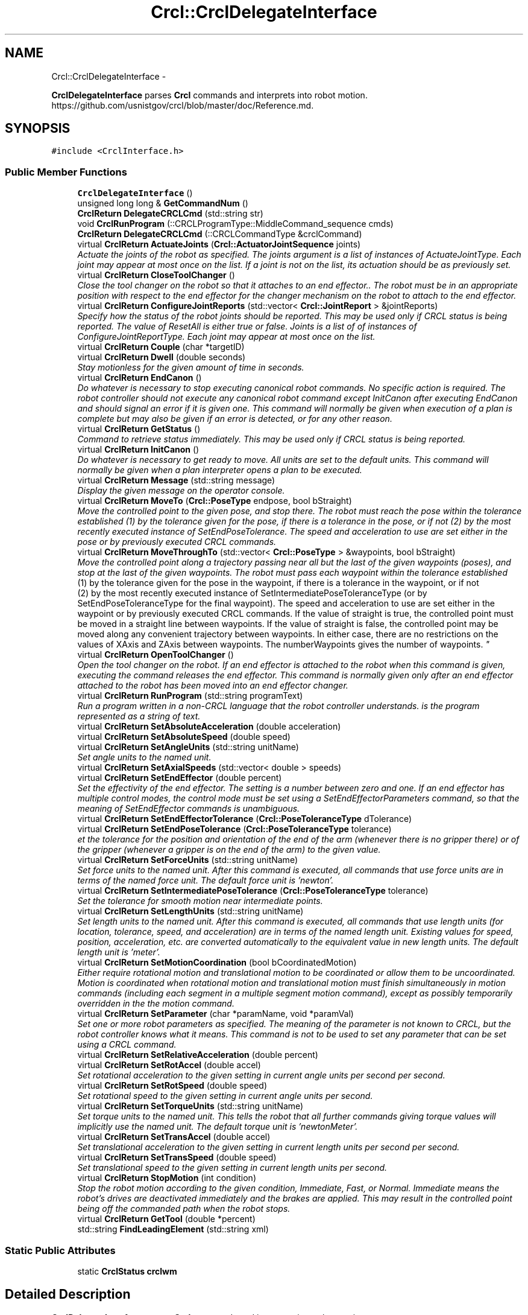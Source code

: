 .TH "Crcl::CrclDelegateInterface" 3 "Fri Apr 15 2016" "CRCL FANUC" \" -*- nroff -*-
.ad l
.nh
.SH NAME
Crcl::CrclDelegateInterface \- 
.PP
\fBCrclDelegateInterface\fP parses \fBCrcl\fP commands and interprets into robot motion\&. https://github.com/usnistgov/crcl/blob/master/doc/Reference.md\&.  

.SH SYNOPSIS
.br
.PP
.PP
\fC#include <CrclInterface\&.h>\fP
.SS "Public Member Functions"

.in +1c
.ti -1c
.RI "\fBCrclDelegateInterface\fP ()"
.br
.ti -1c
.RI "unsigned long long & \fBGetCommandNum\fP ()"
.br
.ti -1c
.RI "\fBCrclReturn\fP \fBDelegateCRCLCmd\fP (std::string str)"
.br
.ti -1c
.RI "void \fBCrclRunProgram\fP (::CRCLProgramType::MiddleCommand_sequence cmds)"
.br
.ti -1c
.RI "\fBCrclReturn\fP \fBDelegateCRCLCmd\fP (::CRCLCommandType &crclCommand)"
.br
.ti -1c
.RI "virtual \fBCrclReturn\fP \fBActuateJoints\fP (\fBCrcl::ActuatorJointSequence\fP joints)"
.br
.RI "\fIActuate the joints of the robot as specified\&. The joints argument is a list of instances of ActuateJointType\&. Each joint may appear at most once on the list\&. If a joint is not on the list, its actuation should be as previously set\&. \fP"
.ti -1c
.RI "virtual \fBCrclReturn\fP \fBCloseToolChanger\fP ()"
.br
.RI "\fIClose the tool changer on the robot so that it attaches to an end effector\&.\&. The robot must be in an appropriate position with respect to the end effector for the changer mechanism on the robot to attach to the end effector\&. \fP"
.ti -1c
.RI "virtual \fBCrclReturn\fP \fBConfigureJointReports\fP (std::vector< \fBCrcl::JointReport\fP > &jointReports)"
.br
.RI "\fISpecify how the status of the robot joints should be reported\&. This may be used only if CRCL status is being reported\&. The value of ResetAll is either true or false\&. Joints is a list of of instances of ConfigureJointReportType\&. Each joint may appear at most once on the list\&. \fP"
.ti -1c
.RI "virtual \fBCrclReturn\fP \fBCouple\fP (char *targetID)"
.br
.ti -1c
.RI "virtual \fBCrclReturn\fP \fBDwell\fP (double seconds)"
.br
.RI "\fIStay motionless for the given amount of time in seconds\&. \fP"
.ti -1c
.RI "virtual \fBCrclReturn\fP \fBEndCanon\fP ()"
.br
.RI "\fIDo whatever is necessary to stop executing canonical robot commands\&. No specific action is required\&. The robot controller should not execute any canonical robot command except InitCanon after executing EndCanon and should signal an error if it is given one\&. This command will normally be given when execution of a plan is complete but may also be given if an error is detected, or for any other reason\&. \fP"
.ti -1c
.RI "virtual \fBCrclReturn\fP \fBGetStatus\fP ()"
.br
.RI "\fICommand to retrieve status immediately\&. This may be used only if CRCL status is being reported\&. \fP"
.ti -1c
.RI "virtual \fBCrclReturn\fP \fBInitCanon\fP ()"
.br
.RI "\fIDo whatever is necessary to get ready to move\&. All units are set to the default units\&. This command will normally be given when a plan interpreter opens a plan to be executed\&. \fP"
.ti -1c
.RI "virtual \fBCrclReturn\fP \fBMessage\fP (std::string message)"
.br
.RI "\fIDisplay the given message on the operator console\&. \fP"
.ti -1c
.RI "virtual \fBCrclReturn\fP \fBMoveTo\fP (\fBCrcl::PoseType\fP endpose, bool bStraight)"
.br
.RI "\fIMove the controlled point to the given pose, and stop there\&. The robot must reach the pose within the tolerance established (1) by the tolerance given for the pose, if there is a tolerance in the pose, or if not (2) by the most recently executed instance of SetEndPoseTolerance\&. The speed and acceleration to use are set either in the pose or by previously executed CRCL commands\&. \fP"
.ti -1c
.RI "virtual \fBCrclReturn\fP \fBMoveThroughTo\fP (std::vector< \fBCrcl::PoseType\fP > &waypoints, bool bStraight)"
.br
.RI "\fIMove the controlled point along a trajectory passing near all but the last of the given waypoints (poses), and stop at the last of the given waypoints\&. The robot must pass each waypoint within the tolerance established 
.br
 (1) by the tolerance given for the pose in the waypoint, if there is a tolerance in the waypoint, or if not 
.br
 (2) by the most recently executed instance of SetIntermediatePoseToleranceType (or by SetEndPoseToleranceType for the final waypoint)\&. The speed and acceleration to use are set either in the waypoint or by previously executed CRCL commands\&. If the value of straight is true, the controlled point must be moved in a straight line between waypoints\&. If the value of straight is false, the controlled point may be moved along any convenient trajectory between waypoints\&. In either case, there are no restrictions on the values of XAxis and ZAxis between waypoints\&. The numberWaypoints gives the number of waypoints\&. \fP"
.ti -1c
.RI "virtual \fBCrclReturn\fP \fBOpenToolChanger\fP ()"
.br
.RI "\fIOpen the tool changer on the robot\&. If an end effector is attached to the robot when this command is given, executing the command releases the end effector\&. This command is normally given only after an end effector attached to the robot has been moved into an end effector changer\&. \fP"
.ti -1c
.RI "virtual \fBCrclReturn\fP \fBRunProgram\fP (std::string programText)"
.br
.RI "\fIRun a program written in a non-CRCL language that the robot controller understands\&.  is the program represented as a string of text\&. \fP"
.ti -1c
.RI "virtual \fBCrclReturn\fP \fBSetAbsoluteAcceleration\fP (double acceleration)"
.br
.ti -1c
.RI "virtual \fBCrclReturn\fP \fBSetAbsoluteSpeed\fP (double speed)"
.br
.ti -1c
.RI "virtual \fBCrclReturn\fP \fBSetAngleUnits\fP (std::string unitName)"
.br
.RI "\fISet angle units to the named unit\&. \fP"
.ti -1c
.RI "virtual \fBCrclReturn\fP \fBSetAxialSpeeds\fP (std::vector< double > speeds)"
.br
.ti -1c
.RI "virtual \fBCrclReturn\fP \fBSetEndEffector\fP (double percent)"
.br
.RI "\fISet the effectivity of the end effector\&. The setting is a number between zero and one\&. If an end effector has multiple control modes, the control mode must be set using a SetEndEffectorParameters command, so that the meaning of SetEndEffector commands is unambiguous\&. \fP"
.ti -1c
.RI "virtual \fBCrclReturn\fP \fBSetEndEffectorTolerance\fP (\fBCrcl::PoseToleranceType\fP dTolerance)"
.br
.ti -1c
.RI "virtual \fBCrclReturn\fP \fBSetEndPoseTolerance\fP (\fBCrcl::PoseToleranceType\fP tolerance)"
.br
.RI "\fIet the tolerance for the position and orientation of the end of the arm (whenever there is no gripper there) or of the gripper (whenever a gripper is on the end of the arm) to the given value\&. \fP"
.ti -1c
.RI "virtual \fBCrclReturn\fP \fBSetForceUnits\fP (std::string unitName)"
.br
.RI "\fISet force units to the named unit\&. After this command is executed, all commands that use force units are in terms of the named force unit\&. The default force unit is 'newton'\&. \fP"
.ti -1c
.RI "virtual \fBCrclReturn\fP \fBSetIntermediatePoseTolerance\fP (\fBCrcl::PoseToleranceType\fP tolerance)"
.br
.RI "\fISet the tolerance for smooth motion near intermediate points\&. \fP"
.ti -1c
.RI "virtual \fBCrclReturn\fP \fBSetLengthUnits\fP (std::string unitName)"
.br
.RI "\fISet length units to the named unit\&. After this command is executed, all commands that use length units (for location, tolerance, speed, and acceleration) are in terms of the named length unit\&. Existing values for speed, position, acceleration, etc\&. are converted automatically to the equivalent value in new length units\&. The default length unit is 'meter'\&. \fP"
.ti -1c
.RI "virtual \fBCrclReturn\fP \fBSetMotionCoordination\fP (bool bCoordinatedMotion)"
.br
.RI "\fIEither require rotational motion and translational motion to be coordinated or allow them to be uncoordinated\&. Motion is coordinated when rotational motion and translational motion must finish simultaneously in motion commands (including each segment in a multiple segment motion command), except as possibly temporarily overridden in the the motion command\&. \fP"
.ti -1c
.RI "virtual \fBCrclReturn\fP \fBSetParameter\fP (char *paramName, void *paramVal)"
.br
.RI "\fISet one or more robot parameters as specified\&. The meaning of the parameter is not known to CRCL, but the robot controller knows what it means\&. This command is not to be used to set any parameter that can be set using a CRCL command\&. \fP"
.ti -1c
.RI "virtual \fBCrclReturn\fP \fBSetRelativeAcceleration\fP (double percent)"
.br
.ti -1c
.RI "virtual \fBCrclReturn\fP \fBSetRotAccel\fP (double accel)"
.br
.RI "\fISet rotational acceleration to the given setting in current angle units per second per second\&. \fP"
.ti -1c
.RI "virtual \fBCrclReturn\fP \fBSetRotSpeed\fP (double speed)"
.br
.RI "\fISet rotational speed to the given setting in current angle units per second\&. \fP"
.ti -1c
.RI "virtual \fBCrclReturn\fP \fBSetTorqueUnits\fP (std::string unitName)"
.br
.RI "\fISet torque units to the named unit\&. This tells the robot that all further commands giving torque values will implicitly use the named unit\&. The default torque unit is 'newtonMeter'\&. \fP"
.ti -1c
.RI "virtual \fBCrclReturn\fP \fBSetTransAccel\fP (double accel)"
.br
.RI "\fISet translational acceleration to the given setting in current length units per second per second\&. \fP"
.ti -1c
.RI "virtual \fBCrclReturn\fP \fBSetTransSpeed\fP (double speed)"
.br
.RI "\fISet translational speed to the given setting in current length units per second\&. \fP"
.ti -1c
.RI "virtual \fBCrclReturn\fP \fBStopMotion\fP (int condition)"
.br
.RI "\fIStop the robot motion according to the given condition, Immediate, Fast, or Normal\&. Immediate means the robot's drives are deactivated immediately and the brakes are applied\&. This may result in the controlled point being off the commanded path when the robot stops\&. \fP"
.ti -1c
.RI "virtual \fBCrclReturn\fP \fBGetTool\fP (double *percent)"
.br
.ti -1c
.RI "std::string \fBFindLeadingElement\fP (std::string xml)"
.br
.in -1c
.SS "Static Public Attributes"

.in +1c
.ti -1c
.RI "static \fBCrclStatus\fP \fBcrclwm\fP"
.br
.in -1c
.SH "Detailed Description"
.PP 
\fBCrclDelegateInterface\fP parses \fBCrcl\fP commands and interprets into robot motion\&. https://github.com/usnistgov/crcl/blob/master/doc/Reference.md\&. 
.SH "Constructor & Destructor Documentation"
.PP 
.SS "Crcl::CrclDelegateInterface::CrclDelegateInterface ()\fC [inline]\fP"

.SH "Member Function Documentation"
.PP 
.SS "\fBCrclReturn\fP CrclDelegateInterface::ActuateJoints (\fBCrcl::ActuatorJointSequence\fPjoints)\fC [virtual]\fP"

.PP
Actuate the joints of the robot as specified\&. The joints argument is a list of instances of ActuateJointType\&. Each joint may appear at most once on the list\&. If a joint is not on the list, its actuation should be as previously set\&. 
.PP
\fBParameters:\fP
.RS 4
\fIjoints\fP is codesynthesis C++ representation that contains: 
.br
 a JointNumber that identifies the joint 
.br
a JointPosition that is the target position for the joint 
.br
JointDetails that provides either(1) the speed and acceleration to use in getting to the position or (2) the force or torque and rate of change of force or torque to use in getting to the position\&. 
.RE
.PP

.SS "\fBCrclReturn\fP CrclDelegateInterface::CloseToolChanger ()\fC [virtual]\fP"

.PP
Close the tool changer on the robot so that it attaches to an end effector\&.\&. The robot must be in an appropriate position with respect to the end effector for the changer mechanism on the robot to attach to the end effector\&. 
.SS "\fBCrclReturn\fP CrclDelegateInterface::ConfigureJointReports (std::vector< \fBCrcl::JointReport\fP > &jointReports)\fC [virtual]\fP"

.PP
Specify how the status of the robot joints should be reported\&. This may be used only if CRCL status is being reported\&. The value of ResetAll is either true or false\&. Joints is a list of of instances of ConfigureJointReportType\&. Each joint may appear at most once on the list\&. 
.SS "\fBCrclReturn\fP CrclDelegateInterface::Couple (char *targetID)\fC [virtual]\fP"

.SS "void CrclDelegateInterface::CrclRunProgram (::CRCLProgramType::MiddleCommand_sequencecmds)"

.SS "\fBCrclReturn\fP CrclDelegateInterface::DelegateCRCLCmd (std::stringstr)"

.SS "\fBCrclReturn\fP CrclDelegateInterface::DelegateCRCLCmd (::CRCLCommandType &crclCommand)"

.SS "\fBCrclReturn\fP CrclDelegateInterface::Dwell (doubleseconds)\fC [virtual]\fP"

.PP
Stay motionless for the given amount of time in seconds\&. 
.PP
\fBParameters:\fP
.RS 4
\fIdwell\fP time in seconds 
.RE
.PP

.SS "\fBCrclReturn\fP CrclDelegateInterface::EndCanon ()\fC [virtual]\fP"

.PP
Do whatever is necessary to stop executing canonical robot commands\&. No specific action is required\&. The robot controller should not execute any canonical robot command except InitCanon after executing EndCanon and should signal an error if it is given one\&. This command will normally be given when execution of a plan is complete but may also be given if an error is detected, or for any other reason\&. 
.SS "std::string CrclDelegateInterface::FindLeadingElement (std::stringxml)"

.SS "unsigned long long& Crcl::CrclDelegateInterface::GetCommandNum ()\fC [inline]\fP"

.SS "\fBCrclReturn\fP CrclDelegateInterface::GetStatus ()\fC [virtual]\fP"

.PP
Command to retrieve status immediately\&. This may be used only if CRCL status is being reported\&. 
.SS "virtual \fBCrclReturn\fP Crcl::CrclDelegateInterface::GetTool (double *percent)\fC [inline]\fP, \fC [virtual]\fP"

.SS "\fBCrclReturn\fP CrclDelegateInterface::InitCanon ()\fC [virtual]\fP"

.PP
Do whatever is necessary to get ready to move\&. All units are set to the default units\&. This command will normally be given when a plan interpreter opens a plan to be executed\&. 
.SS "\fBCrclReturn\fP CrclDelegateInterface::Message (std::stringmessage)\fC [virtual]\fP"

.PP
Display the given message on the operator console\&. 
.PP
\fBParameters:\fP
.RS 4
\fImessage\fP to display on console 
.RE
.PP
\fBReturns:\fP
.RS 4
If there is no operator console, this command has no effect and should be reported as executed without error\&. 
.RE
.PP

.SS "\fBCrclReturn\fP CrclDelegateInterface::MoveThroughTo (std::vector< \fBCrcl::PoseType\fP > &waypoints, boolbStraight)\fC [virtual]\fP"

.PP
Move the controlled point along a trajectory passing near all but the last of the given waypoints (poses), and stop at the last of the given waypoints\&. The robot must pass each waypoint within the tolerance established 
.br
 (1) by the tolerance given for the pose in the waypoint, if there is a tolerance in the waypoint, or if not 
.br
 (2) by the most recently executed instance of SetIntermediatePoseToleranceType (or by SetEndPoseToleranceType for the final waypoint)\&. The speed and acceleration to use are set either in the waypoint or by previously executed CRCL commands\&. If the value of straight is true, the controlled point must be moved in a straight line between waypoints\&. If the value of straight is false, the controlled point may be moved along any convenient trajectory between waypoints\&. In either case, there are no restrictions on the values of XAxis and ZAxis between waypoints\&. The numberWaypoints gives the number of waypoints\&. 
.PP
\fBParameters:\fP
.RS 4
\fIwaypoints\fP list of poses to move thru 
.br
\fIbStraight\fP if the value of straight is true, the controlled point must be moved in a straight line\&. If the value of straight is false, the controlled point may be moved along any convenient trajectory\&. 
.RE
.PP

.SS "\fBCrclReturn\fP CrclDelegateInterface::MoveTo (\fBCrcl::PoseType\fPendpose, boolbStraight)\fC [virtual]\fP"

.PP
Move the controlled point to the given pose, and stop there\&. The robot must reach the pose within the tolerance established (1) by the tolerance given for the pose, if there is a tolerance in the pose, or if not (2) by the most recently executed instance of SetEndPoseTolerance\&. The speed and acceleration to use are set either in the pose or by previously executed CRCL commands\&. 
.PP
\fBParameters:\fP
.RS 4
\fIbStraight\fP if the value of straight is true, the controlled point must be moved in a straight line\&. If the value of straight is false, the controlled point may be moved along any convenient trajectory\&. 
.br
\fIendpose\fP may include settings for speed, acceleration, and tolerance\&. Any such settings apply only while the command is being executed, after which the settings revert to what they were\&. 
.RE
.PP

.SS "\fBCrclReturn\fP CrclDelegateInterface::OpenToolChanger ()\fC [virtual]\fP"

.PP
Open the tool changer on the robot\&. If an end effector is attached to the robot when this command is given, executing the command releases the end effector\&. This command is normally given only after an end effector attached to the robot has been moved into an end effector changer\&. 
.SS "\fBCrclReturn\fP CrclDelegateInterface::RunProgram (std::stringprogramText)\fC [virtual]\fP"

.PP
Run a program written in a non-CRCL language that the robot controller understands\&.  is the program represented as a string of text\&. 
.SS "\fBCrclReturn\fP CrclDelegateInterface::SetAbsoluteAcceleration (doubleacceleration)\fC [virtual]\fP"

.SS "\fBCrclReturn\fP CrclDelegateInterface::SetAbsoluteSpeed (doublespeed)\fC [virtual]\fP"

.SS "\fBCrclReturn\fP CrclDelegateInterface::SetAngleUnits (std::stringunitName)\fC [virtual]\fP"

.PP
Set angle units to the named unit\&. 
.PP
\fBParameters:\fP
.RS 4
\fIunitName\fP is the unit name must be either 'degree' or 'radian'\&. After this command is executed, all commands that use angle units (for orientation or orientation tolerance) are in terms of the named angle unit\&. Existing values for orientation are converted automatically to the equivalent value in new angle units\&. The default angle unit is 'radian'\&. 
.RE
.PP

.SS "\fBCrclReturn\fP CrclDelegateInterface::SetAxialSpeeds (std::vector< double >speeds)\fC [virtual]\fP"

.SS "\fBCrclReturn\fP CrclDelegateInterface::SetEndEffector (doublepercent)\fC [virtual]\fP"

.PP
Set the effectivity of the end effector\&. The setting is a number between zero and one\&. If an end effector has multiple control modes, the control mode must be set using a SetEndEffectorParameters command, so that the meaning of SetEndEffector commands is unambiguous\&. 
.PP
\fBParameters:\fP
.RS 4
\fIpercent\fP - for end effectors that have a continuously variable setting, the setting means a fraction of maximum openness, force, torque, power, etc\&.
.RE
.PP
For end effectors that have only two choices (powered or unpowered, open or closed, on or off), a positive setting value means powered, open, or on, while a zero setting value means unpowered, closed, or off\&. 
.SS "\fBCrclReturn\fP CrclDelegateInterface::SetEndEffectorTolerance (\fBCrcl::PoseToleranceType\fPdTolerance)\fC [virtual]\fP"

.SS "\fBCrclReturn\fP CrclDelegateInterface::SetEndPoseTolerance (\fBCrcl::PoseToleranceType\fPtolerance)\fC [virtual]\fP"

.PP
et the tolerance for the position and orientation of the end of the arm (whenever there is no gripper there) or of the gripper (whenever a gripper is on the end of the arm) to the given value\&. 
.PP
\fBParameters:\fP
.RS 4
\fItolerance\fP is the tolerance argument specifies both position tolerance in length units and orientation tolerance in angle units\&. 
.RE
.PP

.SS "\fBCrclReturn\fP CrclDelegateInterface::SetForceUnits (std::stringunitName)\fC [virtual]\fP"

.PP
Set force units to the named unit\&. After this command is executed, all commands that use force units are in terms of the named force unit\&. The default force unit is 'newton'\&. 
.PP
\fBParameters:\fP
.RS 4
\fIunitName\fP must be one of 'newton', 'pound', or 'ounce'\&. 
.RE
.PP

.SS "\fBCrclReturn\fP CrclDelegateInterface::SetIntermediatePoseTolerance (\fBCrcl::PoseToleranceType\fPtolerance)\fC [virtual]\fP"

.PP
Set the tolerance for smooth motion near intermediate points\&. 
.PP
\fBParameters:\fP
.RS 4
\fItolerance\fP argument specifies both position tolerance in length units and orientation tolerance in angle units\&. 
.RE
.PP

.SS "\fBCrclReturn\fP CrclDelegateInterface::SetLengthUnits (std::stringunitName)\fC [virtual]\fP"

.PP
Set length units to the named unit\&. After this command is executed, all commands that use length units (for location, tolerance, speed, and acceleration) are in terms of the named length unit\&. Existing values for speed, position, acceleration, etc\&. are converted automatically to the equivalent value in new length units\&. The default length unit is 'meter'\&. 
.PP
\fBParameters:\fP
.RS 4
\fIunitName\fP must be one of 'inch', 'mm' or 'meter'\&. 
.RE
.PP

.SS "\fBCrclReturn\fP CrclDelegateInterface::SetMotionCoordination (boolbCoordinatedMotion)\fC [virtual]\fP"

.PP
Either require rotational motion and translational motion to be coordinated or allow them to be uncoordinated\&. Motion is coordinated when rotational motion and translational motion must finish simultaneously in motion commands (including each segment in a multiple segment motion command), except as possibly temporarily overridden in the the motion command\&. 
.PP
\fBParameters:\fP
.RS 4
\fIbCoordinatedMotion\fP is the coordinated parameter is a boolean value\&. True means require coordinated motion\&. False means allow uncoordinated motion\&. 
.RE
.PP

.SS "\fBCrclReturn\fP CrclDelegateInterface::SetParameter (char *paramName, void *paramVal)\fC [virtual]\fP"

.PP
Set one or more robot parameters as specified\&. The meaning of the parameter is not known to CRCL, but the robot controller knows what it means\&. This command is not to be used to set any parameter that can be set using a CRCL command\&. 
.PP
\fBParameters:\fP
.RS 4
\fIparamName\fP Each specified parameter has a name that is a string 
.br
\fIa\fP value that is a string\&. 
.RE
.PP

.SS "\fBCrclReturn\fP CrclDelegateInterface::SetRelativeAcceleration (doublepercent)\fC [virtual]\fP"

.SS "\fBCrclReturn\fP CrclDelegateInterface::SetRotAccel (doubleaccel)\fC [virtual]\fP"

.PP
Set rotational acceleration to the given setting in current angle units per second per second\&. 
.PP
\fBParameters:\fP
.RS 4
\fIaccel\fP is either an absolute value or a fraction of the maximum rotational acceleration\&. 
.RE
.PP

.SS "\fBCrclReturn\fP CrclDelegateInterface::SetRotSpeed (doublespeed)\fC [virtual]\fP"

.PP
Set rotational speed to the given setting in current angle units per second\&. 
.PP
\fBParameters:\fP
.RS 4
\fIspeed\fP is may be either an absolute value or a fraction of the maximum rotational speed\&. 
.RE
.PP

.SS "\fBCrclReturn\fP CrclDelegateInterface::SetTorqueUnits (std::stringunitName)\fC [virtual]\fP"

.PP
Set torque units to the named unit\&. This tells the robot that all further commands giving torque values will implicitly use the named unit\&. The default torque unit is 'newtonMeter'\&. 
.PP
\fBParameters:\fP
.RS 4
\fIunitName\fP must be one of 'newtonMeter', or 'footPound'\&. 
.RE
.PP

.SS "\fBCrclReturn\fP CrclDelegateInterface::SetTransAccel (doubleaccel)\fC [virtual]\fP"

.PP
Set translational acceleration to the given setting in current length units per second per second\&. 
.PP
\fBParameters:\fP
.RS 4
\fIaccel\fP may be either an absolute value or a fraction of the maximum translational acceleration\&. 
.RE
.PP

.SS "\fBCrclReturn\fP CrclDelegateInterface::SetTransSpeed (doublespeed)\fC [virtual]\fP"

.PP
Set translational speed to the given setting in current length units per second\&. 
.PP
\fBParameters:\fP
.RS 4
\fIspeed\fP may be either an absolute value or a fraction of the maximum translational speed\&. 
.RE
.PP

.SS "\fBCrclReturn\fP CrclDelegateInterface::StopMotion (intcondition)\fC [virtual]\fP"

.PP
Stop the robot motion according to the given condition, Immediate, Fast, or Normal\&. Immediate means the robot's drives are deactivated immediately and the brakes are applied\&. This may result in the controlled point being off the commanded path when the robot stops\&. Fast means the robot and any external axes are brought to a fast, controlled stop\&. The drives are deactivated after one second, and the brakes are applied\&. The controlled point must be kept on the on the commanded path as the robot stops\&.
.PP
Normal means the robot and any external drives are stopped using a normal braking ramp\&. The drives are not deactivated, and the brakes are not applied\&. The controlled point must be kept on the on the commanded path as the robot stops\&. 
.PP
\fBParameters:\fP
.RS 4
\fIcondition\fP is either Immediate, Fast, or Normal 
.RE
.PP

.SH "Member Data Documentation"
.PP 
.SS "\fBCrclStatus\fP CrclDelegateInterface::crclwm\fC [static]\fP"


.SH "Author"
.PP 
Generated automatically by Doxygen for CRCL FANUC from the source code\&.
